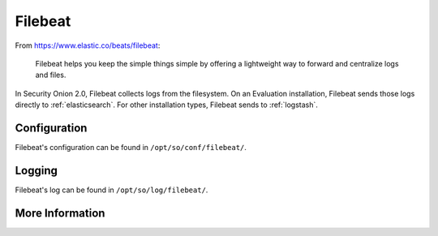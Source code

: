 .. _filebeat:

Filebeat
========

From https://www.elastic.co/beats/filebeat:

     Filebeat helps you keep the simple things simple by offering a lightweight way to forward and centralize logs and files.
     
In Security Onion 2.0, Filebeat collects logs from the filesystem. On an Evaluation installation, Filebeat sends those logs directly to :ref:`elasticsearch`. For other installation types, Filebeat sends to :ref:`logstash`.

Configuration
-------------

Filebeat's configuration can be found in ``/opt/so/conf/filebeat/``.

Logging
-------

Filebeat's log can be found in ``/opt/so/log/filebeat/``.

More Information
----------------

.. seealso::

    For more information about Filebeat, please see https://www.elastic.co/beats/filebeat.
